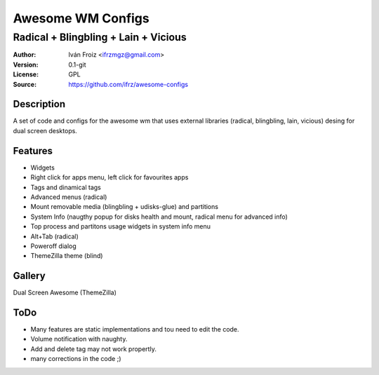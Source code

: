 ===================
Awesome WM Configs
===================

--------------------------------
Radical + Blingbling + Lain + Vicious 
--------------------------------

:Author: Iván Froiz <ifrzmgz@gmail.com>
:Version: 0.1-git
:License: GPL
:Source: https://github.com/ifrz/awesome-configs

Description
===========

A set of code and configs for the awesome wm that uses external libraries (radical, blingbling, lain, vicious) desing for dual screen desktops.

Features
================

- Widgets
- Right click for apps menu, left click for favourites apps
- Tags and dinamical tags
- Advanced menus (radical)
- Mount removable media (blingbling + udisks-glue) and partitions
- System Info (naugthy popup for disks health and mount, radical menu for advanced info)
- Top process and partitons usage widgets in system info menu 
- Alt+Tab (radical)
- Poweroff dialog
- ThemeZilla theme (blind)

Gallery
=======

Dual Screen Awesome (ThemeZilla)

.. image:: https://raw.githubusercontent.com/ifrz/awesome-configs/master/desktop1.png

.. image:: https://raw.githubusercontent.com/ifrz/awesome-configs/master/desktop2.png

.. image:: https://raw.githubusercontent.com/ifrz/awesome-configs/master/desktop3.png

ToDo
=======

- Many features are static implementations and tou need to edit the code.
- Volume notification with naughty.
- Add and delete tag may not work propertly.
- many corrections in the code ;)

